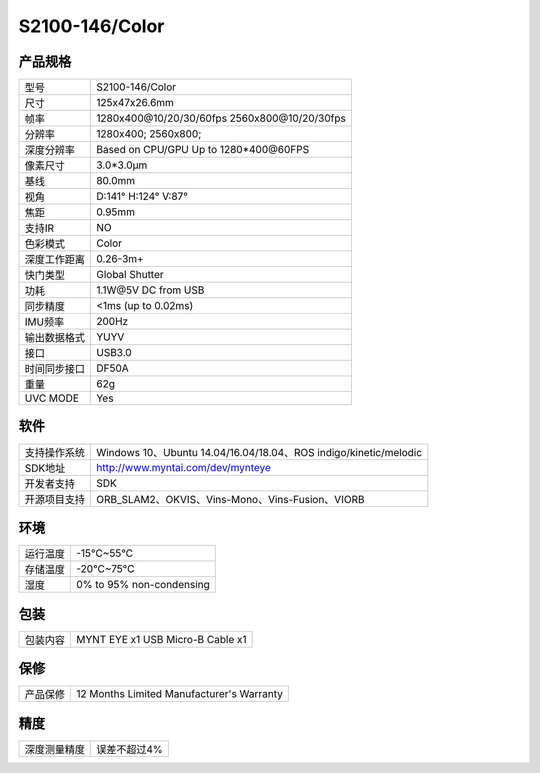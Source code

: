 .. _product_spec_s2100:

S2100-146/Color
==========================

产品规格
--------------


================  ==================================================
  型号              S2100-146/Color
----------------  --------------------------------------------------
  尺寸              125x47x26.6mm
----------------  --------------------------------------------------
  帧率              1280x400\@10/20/30/60fps   2560x800\@10/20/30fps
----------------  --------------------------------------------------
  分辨率            1280x400; 2560x800;
----------------  --------------------------------------------------
  深度分辨率         Based on CPU/GPU Up to  1280*400\@60FPS
----------------  --------------------------------------------------
  像素尺寸           3.0*3.0μm
----------------  --------------------------------------------------
  基线              80.0mm
----------------  --------------------------------------------------
  视角              D:141° H:124° V:87°
----------------  --------------------------------------------------
  焦距              0.95mm
----------------  --------------------------------------------------
  支持IR            NO
----------------  --------------------------------------------------
  色彩模式          Color
----------------  --------------------------------------------------
  深度工作距离       0.26-3m+
----------------  --------------------------------------------------
  快门类型           Global Shutter
----------------  --------------------------------------------------
  功耗              1.1W\@5V DC from USB
----------------  --------------------------------------------------
  同步精度          <1ms (up to 0.02ms)
----------------  --------------------------------------------------
  IMU频率           200Hz
----------------  --------------------------------------------------
  输出数据格式       YUYV
----------------  --------------------------------------------------
  接口              USB3.0
----------------  --------------------------------------------------
  时间同步接口      DF50A
----------------  --------------------------------------------------
  重量              62g
----------------  --------------------------------------------------
  UVC MODE          Yes
================  ==================================================



软件
--------


================  ===============================================================================================
  支持操作系统       Windows 10、Ubuntu 14.04/16.04/18.04、ROS indigo/kinetic/melodic
----------------  -----------------------------------------------------------------------------------------------
  SDK地址           http://www.myntai.com/dev/mynteye
----------------  -----------------------------------------------------------------------------------------------
  开发者支持         SDK
----------------  -----------------------------------------------------------------------------------------------
  开源项目支持       ORB_SLAM2、OKVIS、Vins-Mono、Vins-Fusion、VIORB
================  ===============================================================================================



环境
--------


================  ===========================
  运行温度           -15°C~55°C
----------------  ---------------------------
  存储温度           -20°C~75°C
----------------  ---------------------------
  湿度              0% to 95% non-condensing
================  ===========================


包装
--------

================  =======================================
  包装内容           MYNT EYE x1   USB Micro-B  Cable x1
================  =======================================

保修
--------

================  ============================================
  产品保修           12 Months Limited Manufacturer's Warranty
================  ============================================

精度
--------

================  ============================================
  深度测量精度        误差不超过4%
================  ============================================



